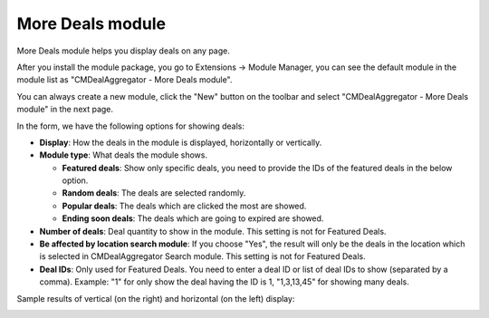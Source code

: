 =================
More Deals module
=================

More Deals module helps you display deals on any page.

After you install the module package, you go to Extensions -> Module Manager, you can see the default module in the module list as "CMDealAggregator - More Deals module".

.. image:: ../images/module_list.jpg

You can always create a new module, click the "New" button on the toolbar and select "CMDealAggregator - More Deals module" in the next page.

.. image:: ../images/module_new.jpg

In the form, we have the following options for showing deals:

* **Display**: How the deals in the module is displayed, horizontally or vertically.
* **Module type**: What deals the module shows.

  * **Featured deals**: Show only specific deals, you need to provide the IDs of the featured deals in the below option.
  * **Random deals**: The deals are selected randomly.
  * **Popular deals**: The deals which are clicked the most are showed.
  * **Ending soon deals**: The deals which are going to expired are showed.

* **Number of deals**: Deal quantity to show in the module. This setting is not for Featured Deals.
* **Be affected by location search module**: If you choose "Yes", the result will only be the deals in the location which is selected in CMDealAggregator Search module. This setting is not for Featured Deals.
* **Deal IDs**: Only used for Featured Deals. You need to enter a deal ID or list of deal IDs to show (separated by a comma). Example: "1" for only show the deal having the ID is 1, "1,3,13,45" for showing many deals.

Sample results of vertical (on the right) and horizontal (on the left) display:

.. image:: ../images/more_deals_frontend.jpg